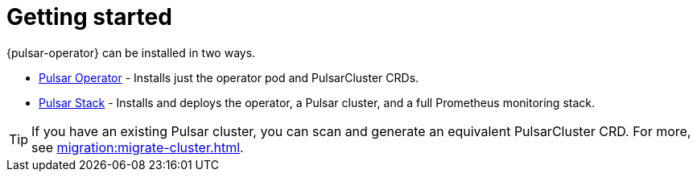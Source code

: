 = Getting started

{pulsar-operator} can be installed in two ways.

* xref:getting-started:operator.adoc[Pulsar Operator] - Installs just the operator pod and PulsarCluster CRDs.

* xref:getting-started:stack.adoc[Pulsar Stack] - Installs and deploys the operator, a Pulsar cluster, and a full Prometheus monitoring stack.

[TIP]
====
If you have an existing Pulsar cluster, you can scan and generate an equivalent PulsarCluster CRD. For more, see xref:migration:migrate-cluster.adoc[].
====